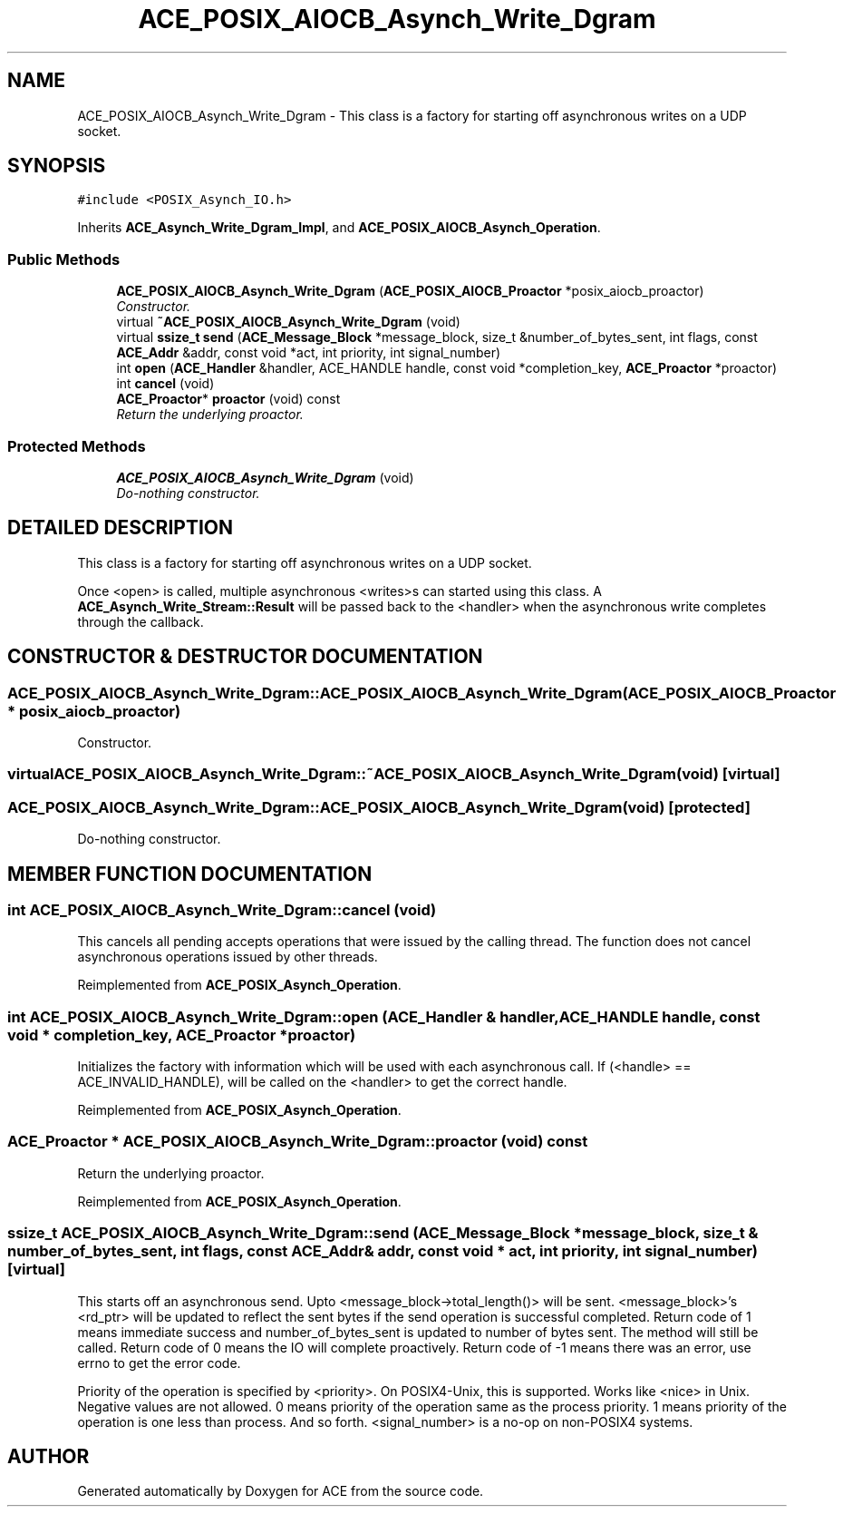 .TH ACE_POSIX_AIOCB_Asynch_Write_Dgram 3 "5 Oct 2001" "ACE" \" -*- nroff -*-
.ad l
.nh
.SH NAME
ACE_POSIX_AIOCB_Asynch_Write_Dgram \- This class is a factory for starting off asynchronous writes on a UDP socket. 
.SH SYNOPSIS
.br
.PP
\fC#include <POSIX_Asynch_IO.h>\fR
.PP
Inherits \fBACE_Asynch_Write_Dgram_Impl\fR, and \fBACE_POSIX_AIOCB_Asynch_Operation\fR.
.PP
.SS Public Methods

.in +1c
.ti -1c
.RI "\fBACE_POSIX_AIOCB_Asynch_Write_Dgram\fR (\fBACE_POSIX_AIOCB_Proactor\fR *posix_aiocb_proactor)"
.br
.RI "\fIConstructor.\fR"
.ti -1c
.RI "virtual \fB~ACE_POSIX_AIOCB_Asynch_Write_Dgram\fR (void)"
.br
.ti -1c
.RI "virtual \fBssize_t\fR \fBsend\fR (\fBACE_Message_Block\fR *message_block, size_t &number_of_bytes_sent, int flags, const \fBACE_Addr\fR &addr, const void *act, int priority, int signal_number)"
.br
.ti -1c
.RI "int \fBopen\fR (\fBACE_Handler\fR &handler, ACE_HANDLE handle, const void *completion_key, \fBACE_Proactor\fR *proactor)"
.br
.ti -1c
.RI "int \fBcancel\fR (void)"
.br
.ti -1c
.RI "\fBACE_Proactor\fR* \fBproactor\fR (void) const"
.br
.RI "\fIReturn the underlying proactor.\fR"
.in -1c
.SS Protected Methods

.in +1c
.ti -1c
.RI "\fBACE_POSIX_AIOCB_Asynch_Write_Dgram\fR (void)"
.br
.RI "\fIDo-nothing constructor.\fR"
.in -1c
.SH DETAILED DESCRIPTION
.PP 
This class is a factory for starting off asynchronous writes on a UDP socket.
.PP
.PP
 Once <open> is called, multiple asynchronous <writes>s can started using this class. A \fBACE_Asynch_Write_Stream::Result\fR will be passed back to the <handler> when the asynchronous write completes through the  callback. 
.PP
.SH CONSTRUCTOR & DESTRUCTOR DOCUMENTATION
.PP 
.SS ACE_POSIX_AIOCB_Asynch_Write_Dgram::ACE_POSIX_AIOCB_Asynch_Write_Dgram (\fBACE_POSIX_AIOCB_Proactor\fR * posix_aiocb_proactor)
.PP
Constructor.
.PP
.SS virtual ACE_POSIX_AIOCB_Asynch_Write_Dgram::~ACE_POSIX_AIOCB_Asynch_Write_Dgram (void)\fC [virtual]\fR
.PP
.SS ACE_POSIX_AIOCB_Asynch_Write_Dgram::ACE_POSIX_AIOCB_Asynch_Write_Dgram (void)\fC [protected]\fR
.PP
Do-nothing constructor.
.PP
.SH MEMBER FUNCTION DOCUMENTATION
.PP 
.SS int ACE_POSIX_AIOCB_Asynch_Write_Dgram::cancel (void)
.PP
This cancels all pending accepts operations that were issued by the calling thread. The function does not cancel asynchronous operations issued by other threads. 
.PP
Reimplemented from \fBACE_POSIX_Asynch_Operation\fR.
.SS int ACE_POSIX_AIOCB_Asynch_Write_Dgram::open (\fBACE_Handler\fR & handler, ACE_HANDLE handle, const void * completion_key, \fBACE_Proactor\fR * proactor)
.PP
Initializes the factory with information which will be used with each asynchronous call. If (<handle> == ACE_INVALID_HANDLE),  will be called on the <handler> to get the correct handle. 
.PP
Reimplemented from \fBACE_POSIX_Asynch_Operation\fR.
.SS \fBACE_Proactor\fR * ACE_POSIX_AIOCB_Asynch_Write_Dgram::proactor (void) const
.PP
Return the underlying proactor.
.PP
Reimplemented from \fBACE_POSIX_Asynch_Operation\fR.
.SS \fBssize_t\fR ACE_POSIX_AIOCB_Asynch_Write_Dgram::send (\fBACE_Message_Block\fR * message_block, size_t & number_of_bytes_sent, int flags, const \fBACE_Addr\fR & addr, const void * act, int priority, int signal_number)\fC [virtual]\fR
.PP
This starts off an asynchronous send. Upto <message_block->total_length()> will be sent. <message_block>'s  <rd_ptr> will be updated to reflect the sent bytes if the send operation is successful completed. Return code of 1 means immediate success and number_of_bytes_sent is updated to number of bytes sent. The  method will still be called. Return code of 0 means the IO will complete proactively. Return code of -1 means there was an error, use errno to get the error code.
.PP
Priority of the operation is specified by <priority>. On POSIX4-Unix, this is supported. Works like <nice> in Unix. Negative values are not allowed. 0 means priority of the operation same as the process priority. 1 means priority of the operation is one less than process. And so forth. <signal_number> is a no-op on non-POSIX4 systems. 

.SH AUTHOR
.PP 
Generated automatically by Doxygen for ACE from the source code.